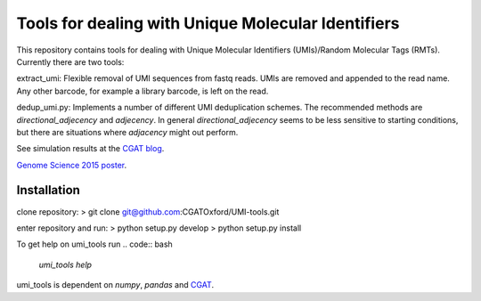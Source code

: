 Tools for dealing with Unique Molecular Identifiers
====================================================

This repository contains tools for dealing with Unique Molecular Identifiers (UMIs)/Random Molecular Tags (RMTs). Currently there are two tools::

extract_umi:  Flexible removal of UMI sequences from fastq reads.
UMIs are removed and appended to the read name. Any other barcode, for
example a library barcode, is left on the read.

dedup_umi.py:  Implements a number of different UMI deduplication schemes. 
The recommended methods are `directional_adjecency` and `adjecency`. In general 
`directional_adjecency` seems to be less sensitive to starting conditions, but there 
are situations where `adjacency` might out perform.

See simulation results at the `CGAT blog <https://cgatoxford.wordpress.com/2015/08/14/unique-molecular-identifiers-the-problem-the-solution-and-the-proof/>`_.

`Genome Science 2015 poster <http://f1000research.com/posters/4-728>`_.

Installation
------------

clone repository:
> git clone git@github.com:CGATOxford/UMI-tools.git

enter repository and run:
> python setup.py develop
> python setup.py install

To get help on umi_tools run
.. code:: bash
	  `umi_tools help`

umi_tools is dependent on `numpy`, `pandas` and `CGAT <https://www.cgat.org/downloads/public/cgat/documentation/cgat.html#cgat>`_.
